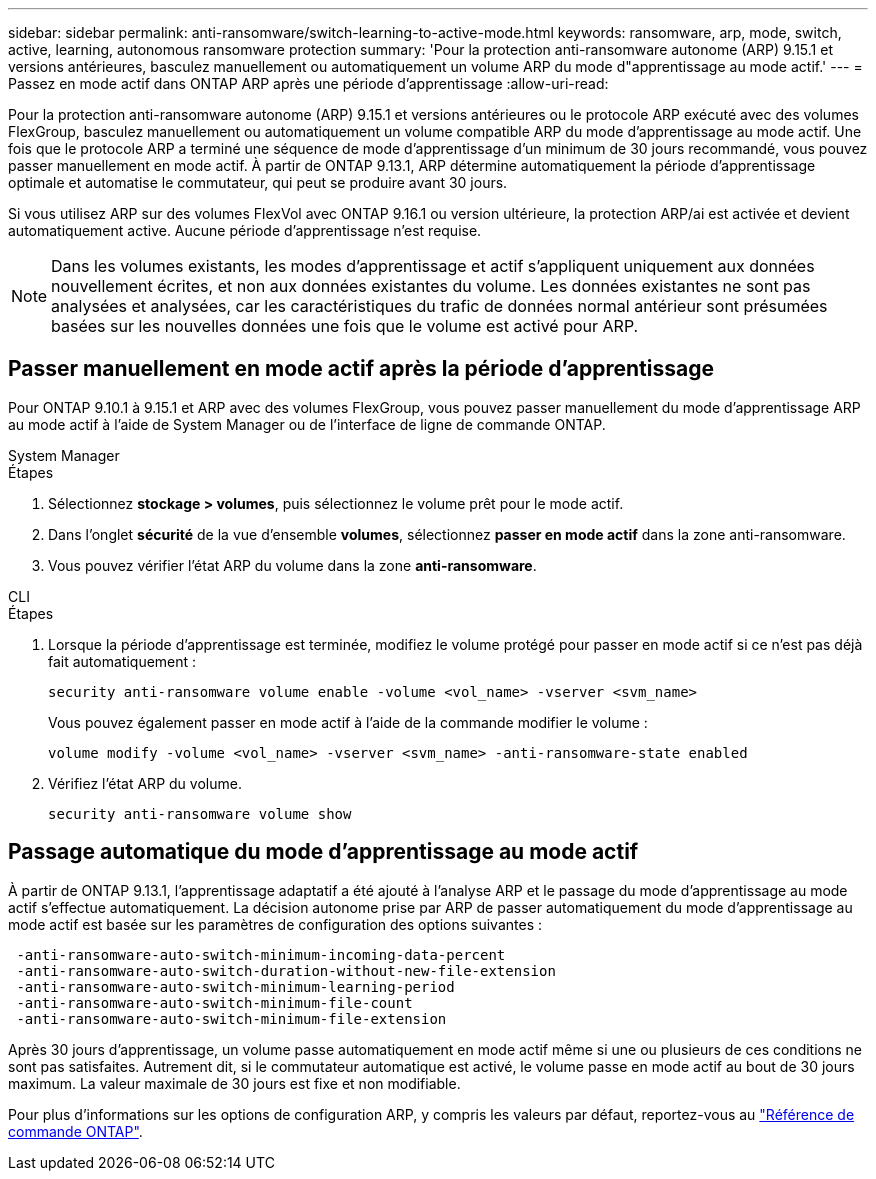 ---
sidebar: sidebar 
permalink: anti-ransomware/switch-learning-to-active-mode.html 
keywords: ransomware, arp, mode, switch, active, learning, autonomous ransomware protection 
summary: 'Pour la protection anti-ransomware autonome (ARP) 9.15.1 et versions antérieures, basculez manuellement ou automatiquement un volume ARP du mode d"apprentissage au mode actif.' 
---
= Passez en mode actif dans ONTAP ARP après une période d'apprentissage
:allow-uri-read: 


[role="lead"]
Pour la protection anti-ransomware autonome (ARP) 9.15.1 et versions antérieures ou le protocole ARP exécuté avec des volumes FlexGroup, basculez manuellement ou automatiquement un volume compatible ARP du mode d'apprentissage au mode actif. Une fois que le protocole ARP a terminé une séquence de mode d'apprentissage d'un minimum de 30 jours recommandé, vous pouvez passer manuellement en mode actif. À partir de ONTAP 9.13.1, ARP détermine automatiquement la période d'apprentissage optimale et automatise le commutateur, qui peut se produire avant 30 jours.

Si vous utilisez ARP sur des volumes FlexVol avec ONTAP 9.16.1 ou version ultérieure, la protection ARP/ai est activée et devient automatiquement active. Aucune période d'apprentissage n'est requise.


NOTE: Dans les volumes existants, les modes d'apprentissage et actif s'appliquent uniquement aux données nouvellement écrites, et non aux données existantes du volume. Les données existantes ne sont pas analysées et analysées, car les caractéristiques du trafic de données normal antérieur sont présumées basées sur les nouvelles données une fois que le volume est activé pour ARP.



== Passer manuellement en mode actif après la période d'apprentissage

Pour ONTAP 9.10.1 à 9.15.1 et ARP avec des volumes FlexGroup, vous pouvez passer manuellement du mode d'apprentissage ARP au mode actif à l'aide de System Manager ou de l'interface de ligne de commande ONTAP.

[role="tabbed-block"]
====
.System Manager
--
.Étapes
. Sélectionnez *stockage > volumes*, puis sélectionnez le volume prêt pour le mode actif.
. Dans l'onglet *sécurité* de la vue d'ensemble *volumes*, sélectionnez *passer en mode actif* dans la zone anti-ransomware.
. Vous pouvez vérifier l'état ARP du volume dans la zone *anti-ransomware*.


--
.CLI
--
.Étapes
. Lorsque la période d'apprentissage est terminée, modifiez le volume protégé pour passer en mode actif si ce n'est pas déjà fait automatiquement :
+
[source, cli]
----
security anti-ransomware volume enable -volume <vol_name> -vserver <svm_name>
----
+
Vous pouvez également passer en mode actif à l'aide de la commande modifier le volume :

+
[source, cli]
----
volume modify -volume <vol_name> -vserver <svm_name> -anti-ransomware-state enabled
----
. Vérifiez l'état ARP du volume.
+
[source, cli]
----
security anti-ransomware volume show
----


--
====


== Passage automatique du mode d'apprentissage au mode actif

À partir de ONTAP 9.13.1, l'apprentissage adaptatif a été ajouté à l'analyse ARP et le passage du mode d'apprentissage au mode actif s'effectue automatiquement. La décision autonome prise par ARP de passer automatiquement du mode d'apprentissage au mode actif est basée sur les paramètres de configuration des options suivantes :

[listing]
----
 -anti-ransomware-auto-switch-minimum-incoming-data-percent
 -anti-ransomware-auto-switch-duration-without-new-file-extension
 -anti-ransomware-auto-switch-minimum-learning-period
 -anti-ransomware-auto-switch-minimum-file-count
 -anti-ransomware-auto-switch-minimum-file-extension
----
Après 30 jours d'apprentissage, un volume passe automatiquement en mode actif même si une ou plusieurs de ces conditions ne sont pas satisfaites. Autrement dit, si le commutateur automatique est activé, le volume passe en mode actif au bout de 30 jours maximum. La valeur maximale de 30 jours est fixe et non modifiable.

Pour plus d'informations sur les options de configuration ARP, y compris les valeurs par défaut, reportez-vous au link:https://docs.netapp.com/us-en/ontap-cli/security-anti-ransomware-volume-auto-switch-to-enable-mode-show.html["Référence de commande ONTAP"^].
